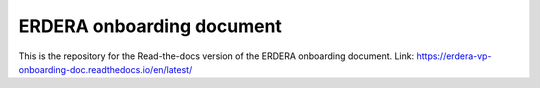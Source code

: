 ERDERA onboarding document
=======================================

This is the repository for the Read-the-docs version of the ERDERA onboarding document.
Link: https://erdera-vp-onboarding-doc.readthedocs.io/en/latest/